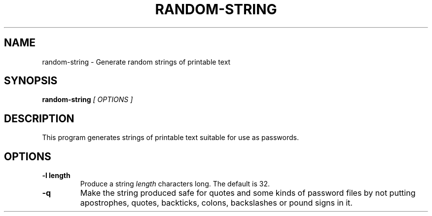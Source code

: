 .\" random-string man page
.if !\n(.g \{\
.	if !\w|\*(lq| \{\
.		ds lq ``
.		if \w'\(lq' .ds lq "\(lq
.	\}
.	if !\w|\*(rq| \{\
.		ds rq ''
.		if \w'\(rq' .ds rq "\(rq
.	\}
.\}
.de Id
.ds Dt \\$4
..
.TH RANDOM-STRING 1
.SH NAME
random-string \- Generate random strings of printable text
.SH SYNOPSIS
.B random-string
.I [ OPTIONS ]

.SH DESCRIPTION
.PP
This program generates strings of printable text suitable for use as
passwords.

.SH OPTIONS
.TP
.BI -l\ length
Produce a string
.I length
characters long.  The default is 32.

.TP
.BI -q
Make the string produced safe for quotes and some kinds of password
files by not putting apostrophes, quotes, backticks, colons,
backslashes or pound signs in it.

